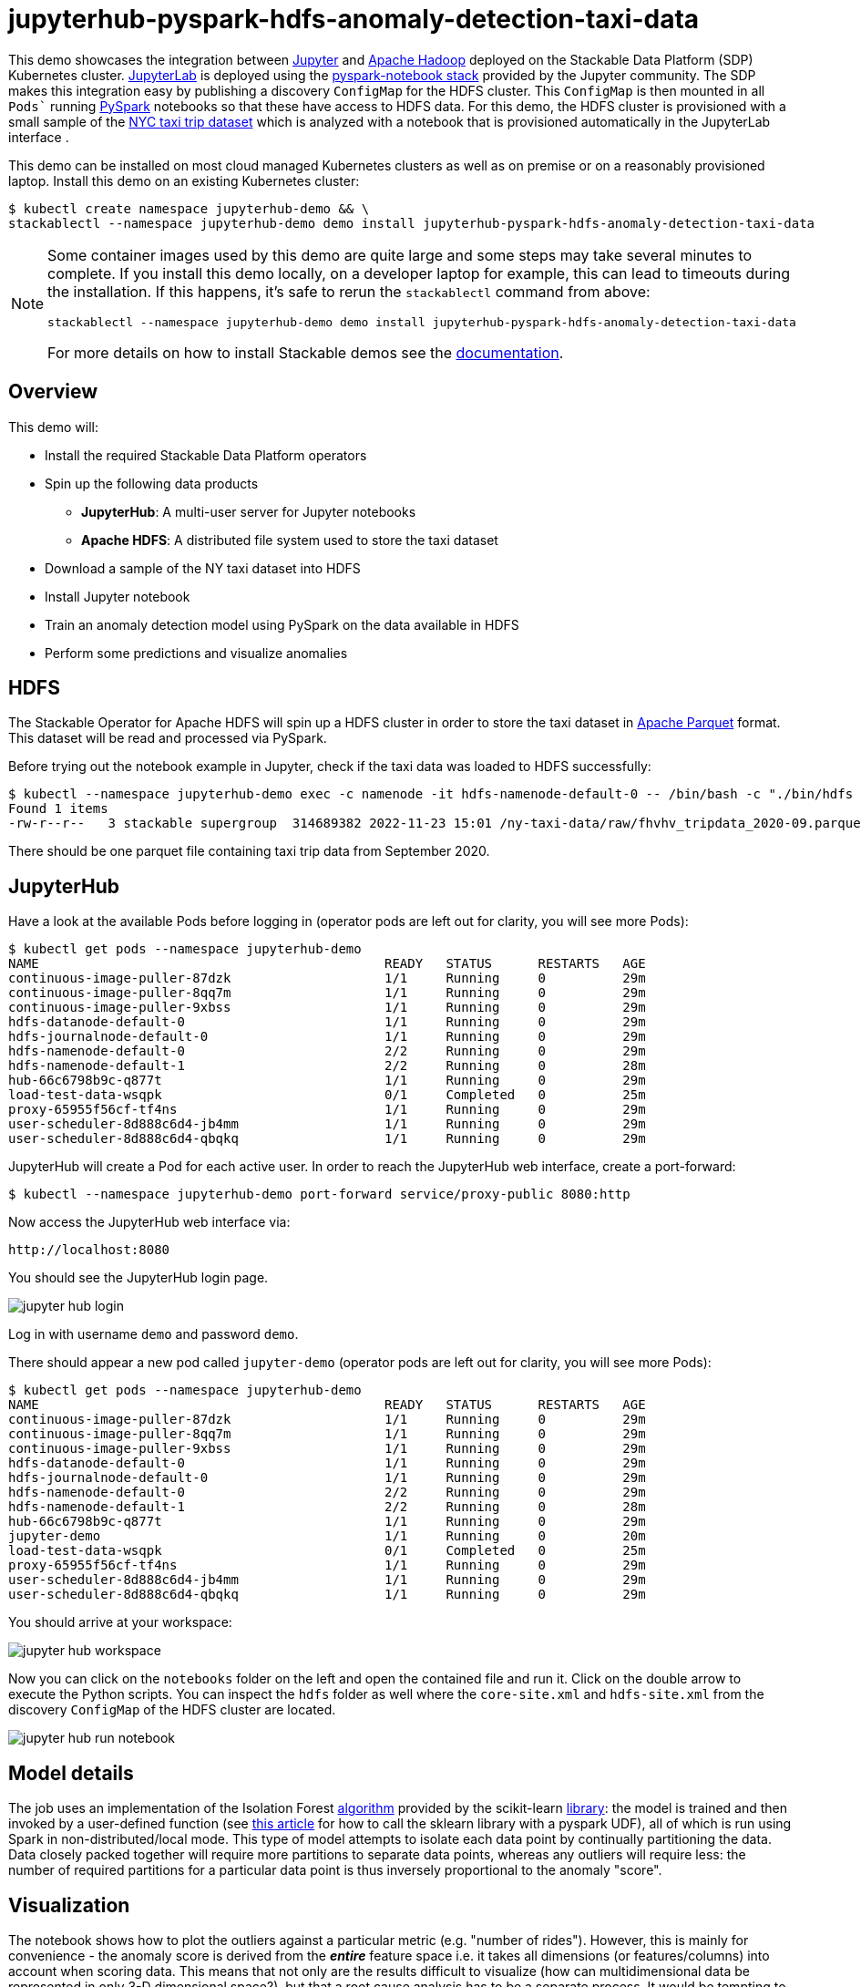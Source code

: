 = jupyterhub-pyspark-hdfs-anomaly-detection-taxi-data

This demo showcases the integration between https://jupyter.org[Jupyter] and https://hadoop.apache.org/[Apache Hadoop] deployed on the Stackable Data Platform (SDP) Kubernetes cluster. https://jupyterlab.readthedocs.io/en/stable/[JupyterLab] is deployed using the https://github.com/jupyterhub/zero-to-jupyterhub-k8s[pyspark-notebook stack] provided by the Jupyter community. The SDP makes this integration easy by publishing a discovery `ConfigMap` for the HDFS cluster. This `ConfigMap` is then mounted in all `Pods`` running https://spark.apache.org/docs/latest/api/python/getting_started/index.html[PySpark] notebooks so that these have access to HDFS data. For this demo, the HDFS cluster is provisioned with a small sample of the https://www.nyc.gov/site/tlc/about/tlc-trip-record-data.page[NYC taxi trip dataset] which is analyzed with a notebook that is provisioned automatically in the JupyterLab interface .

This demo can be installed on most cloud managed Kubernetes clusters as well as on premise or on a reasonably provisioned laptop. Install this demo on an existing Kubernetes cluster:

[source,bash]
----
$ kubectl create namespace jupyterhub-demo && \
stackablectl --namespace jupyterhub-demo demo install jupyterhub-pyspark-hdfs-anomaly-detection-taxi-data
----

[NOTE]
====
Some container images used by this demo are quite large and some steps may take several minutes to complete. If you install this demo locally, on a developer laptop for example, this can lead to timeouts during the installation. If this happens, it's safe to rerun the `stackablectl` command from above:
----
stackablectl --namespace jupyterhub-demo demo install jupyterhub-pyspark-hdfs-anomaly-detection-taxi-data
----

For more details on how to install Stackable demos see the xref:commands/demo.adoc#_install_demo[documentation].
====

== Overview

This demo will:

* Install the required Stackable Data Platform operators
* Spin up the following data products
** *JupyterHub*: A multi-user server for Jupyter notebooks
** *Apache HDFS*: A distributed file system used to store the taxi dataset
* Download a sample of the NY taxi dataset into HDFS
* Install Jupyter notebook
* Train an anomaly detection model using PySpark on the data available in HDFS
* Perform some predictions and visualize anomalies

== HDFS

The Stackable Operator for Apache HDFS will spin up a HDFS cluster in order to store the taxi dataset in https://parquet.apache.org/[Apache Parquet] format. This dataset will be read and processed via PySpark.

Before trying out the notebook example in Jupyter, check if the taxi data was loaded to HDFS successfully:

[source,bash]
----
$ kubectl --namespace jupyterhub-demo exec -c namenode -it hdfs-namenode-default-0 -- /bin/bash -c "./bin/hdfs dfs -ls /ny-taxi-data/raw"
Found 1 items
-rw-r--r--   3 stackable supergroup  314689382 2022-11-23 15:01 /ny-taxi-data/raw/fhvhv_tripdata_2020-09.parquet
----

There should be one parquet file containing taxi trip data from September 2020.

== JupyterHub

Have a look at the available Pods before logging in (operator pods are left out for clarity, you will see more Pods):

[source,bash]
----
$ kubectl get pods --namespace jupyterhub-demo
NAME                                             READY   STATUS      RESTARTS   AGE
continuous-image-puller-87dzk                    1/1     Running     0          29m
continuous-image-puller-8qq7m                    1/1     Running     0          29m
continuous-image-puller-9xbss                    1/1     Running     0          29m
hdfs-datanode-default-0                          1/1     Running     0          29m
hdfs-journalnode-default-0                       1/1     Running     0          29m
hdfs-namenode-default-0                          2/2     Running     0          29m
hdfs-namenode-default-1                          2/2     Running     0          28m
hub-66c6798b9c-q877t                             1/1     Running     0          29m
load-test-data-wsqpk                             0/1     Completed   0          25m
proxy-65955f56cf-tf4ns                           1/1     Running     0          29m
user-scheduler-8d888c6d4-jb4mm                   1/1     Running     0          29m
user-scheduler-8d888c6d4-qbqkq                   1/1     Running     0          29m
----

JupyterHub will create a Pod for each active user. In order to reach the JupyterHub web interface, create a port-forward:

[source,bash]
----
$ kubectl --namespace jupyterhub-demo port-forward service/proxy-public 8080:http
----

Now access the JupyterHub web interface via:

----
http://localhost:8080
----

You should see the JupyterHub login page.

image::demo-jupyterhub-pyspark-hdfs-anomaly-detection-taxi-data/jupyter_hub_login.png[]

Log in with username `demo` and password `demo`.

There should appear a new pod called `jupyter-demo` (operator pods are left out for clarity, you will see more Pods):

[source,bash]
----
$ kubectl get pods --namespace jupyterhub-demo
NAME                                             READY   STATUS      RESTARTS   AGE
continuous-image-puller-87dzk                    1/1     Running     0          29m
continuous-image-puller-8qq7m                    1/1     Running     0          29m
continuous-image-puller-9xbss                    1/1     Running     0          29m
hdfs-datanode-default-0                          1/1     Running     0          29m
hdfs-journalnode-default-0                       1/1     Running     0          29m
hdfs-namenode-default-0                          2/2     Running     0          29m
hdfs-namenode-default-1                          2/2     Running     0          28m
hub-66c6798b9c-q877t                             1/1     Running     0          29m
jupyter-demo                                     1/1     Running     0          20m
load-test-data-wsqpk                             0/1     Completed   0          25m
proxy-65955f56cf-tf4ns                           1/1     Running     0          29m
user-scheduler-8d888c6d4-jb4mm                   1/1     Running     0          29m
user-scheduler-8d888c6d4-qbqkq                   1/1     Running     0          29m
----

You should arrive at your workspace:

image::demo-jupyterhub-pyspark-hdfs-anomaly-detection-taxi-data/jupyter_hub_workspace.png[]

Now you can click on the `notebooks` folder on the left and open the contained file and run it. Click on the double arrow to execute the Python scripts. You can inspect the `hdfs` folder as well where the `core-site.xml` and `hdfs-site.xml` from the discovery `ConfigMap` of the HDFS cluster are located.

image::demo-jupyterhub-pyspark-hdfs-anomaly-detection-taxi-data/jupyter_hub_run_notebook.png[]

== Model details

The job uses an implementation of the Isolation Forest https://cs.nju.edu.cn/zhouzh/zhouzh.files/publication/icdm08b.pdf[algorithm] provided by the scikit-learn https://scikit-learn.org/stable/modules/generated/sklearn.ensemble.IsolationForest.html[library]: the model is trained and then invoked by a user-defined function (see https://towardsdatascience.com/isolation-forest-and-spark-b88ade6c63ff[this article] for how to call the sklearn library with a pyspark UDF), all of which is run using Spark in non-distributed/local mode. This type of model attempts to isolate each data point by continually partitioning the data. Data closely packed together will require more partitions to separate data points, whereas any outliers will require less: the number of required partitions for a particular data point is thus inversely proportional to the anomaly "score".

== Visualization

The notebook shows how to plot the outliers against a particular metric (e.g. "number of rides"). However, this is mainly for convenience - the anomaly score is derived from the *_entire_* feature space i.e. it takes all dimensions (or features/columns) into account when scoring data. This means that not only are the results difficult to visualize (how can multidimensional data be represented in only 3-D dimensional space?), but that a root cause analysis has to be a separate process. It would be tempting to look at just one metric and assume causal affects, but the model "sees" all features as a set of numerical values and derives patterns accordingly.

We can tackle the first of these issues by collapsing - or projecting - our data down into a manageable number of dimensions that can be plotted: once the script has finished successfully, plots should be displayed on the bottom that show the same data in 2D and 3D representation. The 3D plot should look like this:

image::demo-jupyterhub-pyspark-hdfs-anomaly-detection-taxi-data/jupyter_hub_3d_isolation_forest.png[]

It is clear that the model has detected outliers even though that would not have been immediately apparent from the time-series representation alone.

